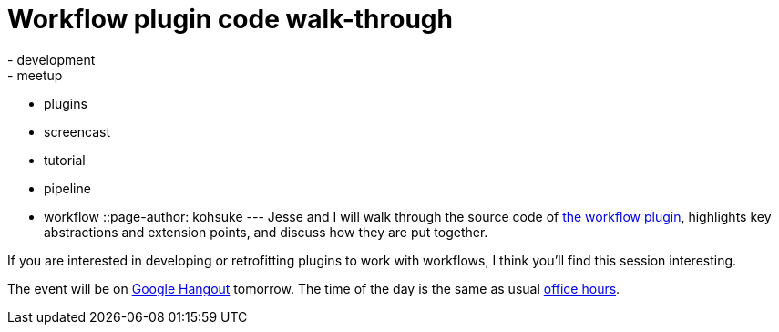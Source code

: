 = Workflow plugin code walk-through
:nodeid: 504
:created: 1409243908
:tags:
  - development
  - meetup
  - plugins
  - screencast
  - tutorial
  - pipeline
  - workflow
::page-author: kohsuke
---
Jesse and I will walk through the source code of https://github.com/jenkinsci/workflow-plugin[the workflow plugin], highlights key abstractions and extension points, and discuss how they are put together.

If you are interested in developing or retrofitting plugins to work with workflows, I think you'll find this session interesting.

The event will be on https://plus.google.com/events/cojjhg4kkpffkbpakj723fdht9k[Google Hangout] tomorrow. The time of the day is the same as usual https://www.timeanddate.com/worldclock/fixedtime.html?msg=Workflow+walk-through&iso=20140829T11&p1=224&ah=1&sort=1[office hours].
